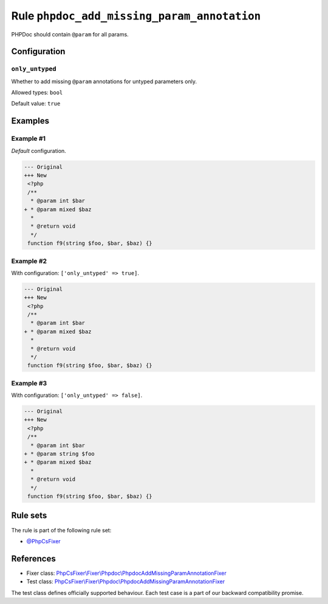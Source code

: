 ============================================
Rule ``phpdoc_add_missing_param_annotation``
============================================

PHPDoc should contain ``@param`` for all params.

Configuration
-------------

``only_untyped``
~~~~~~~~~~~~~~~~

Whether to add missing ``@param`` annotations for untyped parameters only.

Allowed types: ``bool``

Default value: ``true``

Examples
--------

Example #1
~~~~~~~~~~

*Default* configuration.

.. code-block:: diff

   --- Original
   +++ New
    <?php
    /**
     * @param int $bar
   + * @param mixed $baz
     *
     * @return void
     */
    function f9(string $foo, $bar, $baz) {}

Example #2
~~~~~~~~~~

With configuration: ``['only_untyped' => true]``.

.. code-block:: diff

   --- Original
   +++ New
    <?php
    /**
     * @param int $bar
   + * @param mixed $baz
     *
     * @return void
     */
    function f9(string $foo, $bar, $baz) {}

Example #3
~~~~~~~~~~

With configuration: ``['only_untyped' => false]``.

.. code-block:: diff

   --- Original
   +++ New
    <?php
    /**
     * @param int $bar
   + * @param string $foo
   + * @param mixed $baz
     *
     * @return void
     */
    function f9(string $foo, $bar, $baz) {}

Rule sets
---------

The rule is part of the following rule set:

- `@PhpCsFixer <./../../ruleSets/PhpCsFixer.rst>`_

References
----------

- Fixer class: `PhpCsFixer\\Fixer\\Phpdoc\\PhpdocAddMissingParamAnnotationFixer <./../../../src/Fixer/Phpdoc/PhpdocAddMissingParamAnnotationFixer.php>`_
- Test class: `PhpCsFixer\\Fixer\\Phpdoc\\PhpdocAddMissingParamAnnotationFixer <./../../../tests/Fixer/Phpdoc/PhpdocAddMissingParamAnnotationFixerTest.php>`_

The test class defines officially supported behaviour. Each test case is a part of our backward compatibility promise.
